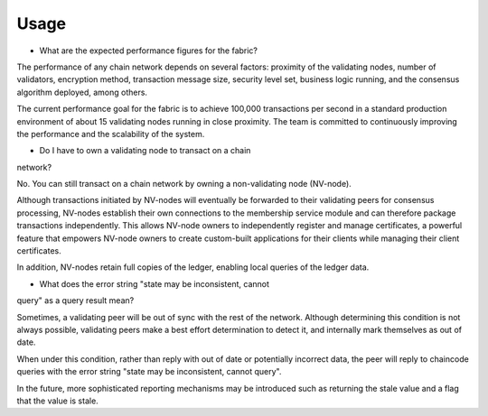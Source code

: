 Usage
-----

* What are the expected performance figures for the fabric?

The performance of any chain network depends on several factors: proximity
of the validating nodes, number of validators, encryption method,
transaction message size, security level set, business logic running,
and the consensus algorithm deployed, among others.

The current performance goal for the fabric is to achieve 100,000
transactions per second in a standard production environment of about 15
validating nodes running in close proximity. The team is committed to
continuously improving the performance and the scalability of the
system.

* Do I have to own a validating node to transact on a chain
network?

No. You can still transact on a chain network by owning a
non-validating node (NV-node).

Although transactions initiated by NV-nodes will eventually be forwarded
to their validating peers for consensus processing, NV-nodes establish
their own connections to the membership service module and can therefore
package transactions independently. This allows NV-node owners to
independently register and manage certificates, a powerful feature that
empowers NV-node owners to create custom-built applications for their
clients while managing their client certificates.

In addition, NV-nodes retain full copies of the ledger, enabling local
queries of the ledger data.

* What does the error string "state may be inconsistent, cannot
query" as a query result mean?

Sometimes, a validating peer will be out
of sync with the rest of the network. Although determining this
condition is not always possible, validating peers make a best effort
determination to detect it, and internally mark themselves as out of
date.

When under this condition, rather than reply with out of date or
potentially incorrect data, the peer will reply to chaincode queries
with the error string "state may be inconsistent, cannot query".

In the future, more sophisticated reporting mechanisms may be introduced
such as returning the stale value and a flag that the value is stale.
